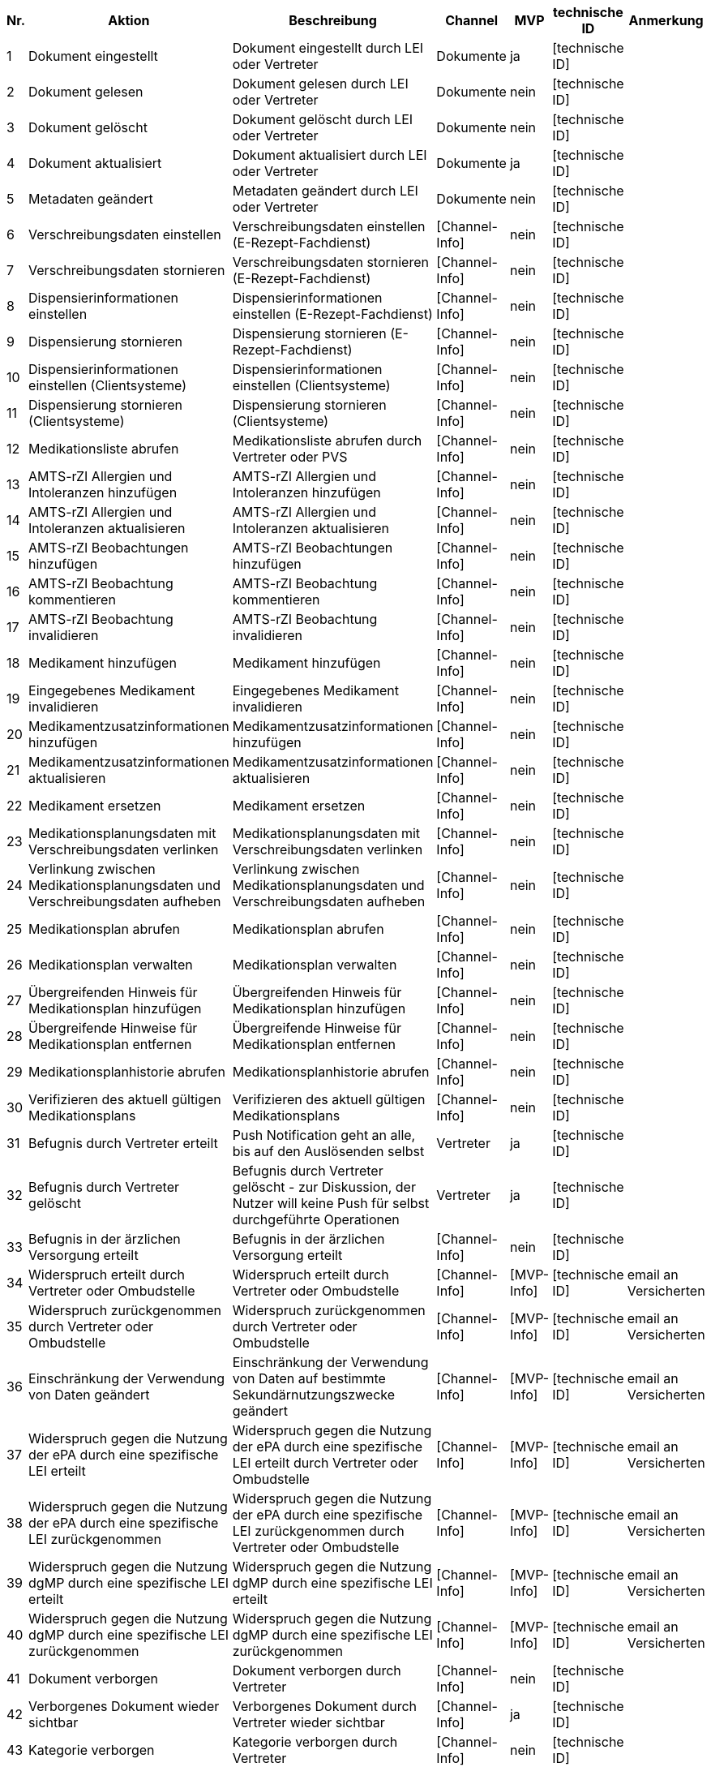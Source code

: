 |===
| Nr. | Aktion | Beschreibung | Channel | MVP | technische ID | Anmerkung

| 1
| Dokument eingestellt
| Dokument eingestellt durch LEI oder Vertreter
| Dokumente
| ja
| [technische ID]
|  

| 2
| Dokument gelesen
| Dokument gelesen durch LEI oder Vertreter
| Dokumente
| nein
| [technische ID]
|  

| 3
| Dokument gelöscht
| Dokument gelöscht durch LEI oder Vertreter
| Dokumente
| nein
| [technische ID]
|  

| 4
| Dokument aktualisiert
| Dokument aktualisiert durch LEI oder Vertreter
| Dokumente
| ja
| [technische ID]
|  

| 5
| Metadaten geändert
| Metadaten geändert durch LEI oder Vertreter
| Dokumente
| nein
| [technische ID]
|  

| 6
| Verschreibungsdaten einstellen
| Verschreibungsdaten einstellen (E-Rezept-Fachdienst)
| [Channel-Info]
| nein
| [technische ID]
|  

| 7
| Verschreibungsdaten stornieren
| Verschreibungsdaten stornieren (E-Rezept-Fachdienst)
| [Channel-Info]
| nein
| [technische ID]
|  

| 8
| Dispensierinformationen einstellen
| Dispensierinformationen einstellen (E-Rezept-Fachdienst)
| [Channel-Info]
| nein
| [technische ID]
|  

| 9
| Dispensierung stornieren
| Dispensierung stornieren (E-Rezept-Fachdienst)
| [Channel-Info]
| nein
| [technische ID]
|  

| 10
| Dispensierinformationen einstellen (Clientsysteme)
| Dispensierinformationen einstellen (Clientsysteme)
| [Channel-Info]
| nein
| [technische ID]
|  

| 11
| Dispensierung stornieren (Clientsysteme)
| Dispensierung stornieren (Clientsysteme)
| [Channel-Info]
| nein
| [technische ID]
|  

| 12
| Medikationsliste abrufen
| Medikationsliste abrufen durch Vertreter oder PVS
| [Channel-Info]
| nein
| [technische ID]
|  

| 13
| AMTS-rZI Allergien und Intoleranzen hinzufügen
| AMTS-rZI Allergien und Intoleranzen hinzufügen
| [Channel-Info]
| nein
| [technische ID]
|  

| 14
| AMTS-rZI Allergien und Intoleranzen aktualisieren
| AMTS-rZI Allergien und Intoleranzen aktualisieren
| [Channel-Info]
| nein
| [technische ID]
|  

| 15
| AMTS-rZI Beobachtungen hinzufügen
| AMTS-rZI Beobachtungen hinzufügen
| [Channel-Info]
| nein
| [technische ID]
|  

| 16
| AMTS-rZI Beobachtung kommentieren
| AMTS-rZI Beobachtung kommentieren
| [Channel-Info]
| nein
| [technische ID]
|  

| 17
| AMTS-rZI Beobachtung invalidieren
| AMTS-rZI Beobachtung invalidieren
| [Channel-Info]
| nein
| [technische ID]
|  

| 18
| Medikament hinzufügen
| Medikament hinzufügen
| [Channel-Info]
| nein
| [technische ID]
|  

| 19
| Eingegebenes Medikament invalidieren
| Eingegebenes Medikament invalidieren
| [Channel-Info]
| nein
| [technische ID]
|  

| 20
| Medikamentzusatzinformationen hinzufügen
| Medikamentzusatzinformationen hinzufügen
| [Channel-Info]
| nein
| [technische ID]
|  

| 21
| Medikamentzusatzinformationen aktualisieren
| Medikamentzusatzinformationen aktualisieren
| [Channel-Info]
| nein
| [technische ID]
|  

| 22
| Medikament ersetzen
| Medikament ersetzen
| [Channel-Info]
| nein
| [technische ID]
|  

| 23
| Medikationsplanungsdaten mit Verschreibungsdaten verlinken
| Medikationsplanungsdaten mit Verschreibungsdaten verlinken
| [Channel-Info]
| nein
| [technische ID]
|  

| 24
| Verlinkung zwischen Medikationsplanungsdaten und Verschreibungsdaten aufheben
| Verlinkung zwischen Medikationsplanungsdaten und Verschreibungsdaten aufheben
| [Channel-Info]
| nein
| [technische ID]
|  

| 25
| Medikationsplan abrufen
| Medikationsplan abrufen
| [Channel-Info]
| nein
| [technische ID]
|  

| 26
| Medikationsplan verwalten
| Medikationsplan verwalten
| [Channel-Info]
| nein
| [technische ID]
|  

| 27
| Übergreifenden Hinweis für Medikationsplan hinzufügen
| Übergreifenden Hinweis für Medikationsplan hinzufügen
| [Channel-Info]
| nein
| [technische ID]
|  

| 28
| Übergreifende Hinweise für Medikationsplan entfernen
| Übergreifende Hinweise für Medikationsplan entfernen
| [Channel-Info]
| nein
| [technische ID]
|  

| 29
| Medikationsplanhistorie abrufen
| Medikationsplanhistorie abrufen
| [Channel-Info]
| nein
| [technische ID]
|  

| 30
| Verifizieren des aktuell gültigen Medikationsplans
| Verifizieren des aktuell gültigen Medikationsplans
| [Channel-Info]
| nein
| [technische ID]
|  

| 31
| Befugnis durch Vertreter erteilt
| Push Notification geht an alle, bis auf den Auslösenden selbst
| Vertreter
| ja
| [technische ID]
|  

| 32
| Befugnis durch Vertreter gelöscht
| Befugnis durch Vertreter gelöscht - zur Diskussion, der Nutzer will keine Push für selbst durchgeführte Operationen
| Vertreter
| ja
| [technische ID]
|  

| 33
| Befugnis in der ärzlichen Versorgung erteilt
| Befugnis in der ärzlichen Versorgung erteilt
| [Channel-Info]
| nein
| [technische ID]
|  

| 34
| Widerspruch erteilt durch Vertreter oder Ombudstelle
| Widerspruch erteilt durch Vertreter oder Ombudstelle
| [Channel-Info]
| [MVP-Info]
| [technische ID]
| email an Versicherten

| 35
| Widerspruch zurückgenommen durch Vertreter oder Ombudstelle
| Widerspruch zurückgenommen durch Vertreter oder Ombudstelle
| [Channel-Info]
| [MVP-Info]
| [technische ID]
| email an Versicherten

| 36
| Einschränkung der Verwendung von Daten geändert
| Einschränkung der Verwendung von Daten auf bestimmte Sekundärnutzungszwecke geändert
| [Channel-Info]
| [MVP-Info]
| [technische ID]
| email an Versicherten

| 37
| Widerspruch gegen die Nutzung der ePA durch eine spezifische LEI erteilt
| Widerspruch gegen die Nutzung der ePA durch eine spezifische LEI erteilt durch Vertreter oder Ombudstelle
| [Channel-Info]
| [MVP-Info]
| [technische ID]
| email an Versicherten

| 38
| Widerspruch gegen die Nutzung der ePA durch eine spezifische LEI zurückgenommen
| Widerspruch gegen die Nutzung der ePA durch eine spezifische LEI zurückgenommen durch Vertreter oder Ombudstelle
| [Channel-Info]
| [MVP-Info]
| [technische ID]
| email an Versicherten

| 39
| Widerspruch gegen die Nutzung dgMP durch eine spezifische LEI erteilt
| Widerspruch gegen die Nutzung dgMP durch eine spezifische LEI erteilt
| [Channel-Info]
| [MVP-Info]
| [technische ID]
| email an Versicherten

| 40
| Widerspruch gegen die Nutzung dgMP durch eine spezifische LEI zurückgenommen
| Widerspruch gegen die Nutzung dgMP durch eine spezifische LEI zurückgenommen
| [Channel-Info]
| [MVP-Info]
| [technische ID]
| email an Versicherten

| 41
| Dokument verborgen
| Dokument verborgen durch Vertreter
| [Channel-Info]
| nein
| [technische ID]
|  

| 42
| Verborgenes Dokument wieder sichtbar
| Verborgenes Dokument durch Vertreter wieder sichtbar
| [Channel-Info]
| ja
| [technische ID]
|  

| 43
| Kategorie verborgen
| Kategorie verborgen durch Vertreter
| [Channel-Info]
| nein
| [technische ID]
|  

| 44
| Kategorie wieder sichtbar
| Kategorie durch Vertreter wieder sichtbar
| [Channel-Info]
| ja
| [technische ID]
|  

| 45
| Ordner verborgen
| Ordner verborgen durch Vertreter
| [Channel-Info]
| nein
| [technische ID]
|  

| 46
| Ordner wieder sichtbar
| Ordner durch Vertreter wieder sichtbar
| [Channel-Info]
| ja
| [technische ID]
|  

| 47
| Loginversuch gescheitert
| Loginversuch gescheitert
| [Channel-Info]
| nein
| [technische ID]
|  

| 48
| Protokolldaten abgerufen
| Protokolldaten abgerufen durch Vertreter oder Ombudstelle
| [Channel-Info]
| nein
| [technische ID]
|  
|===
